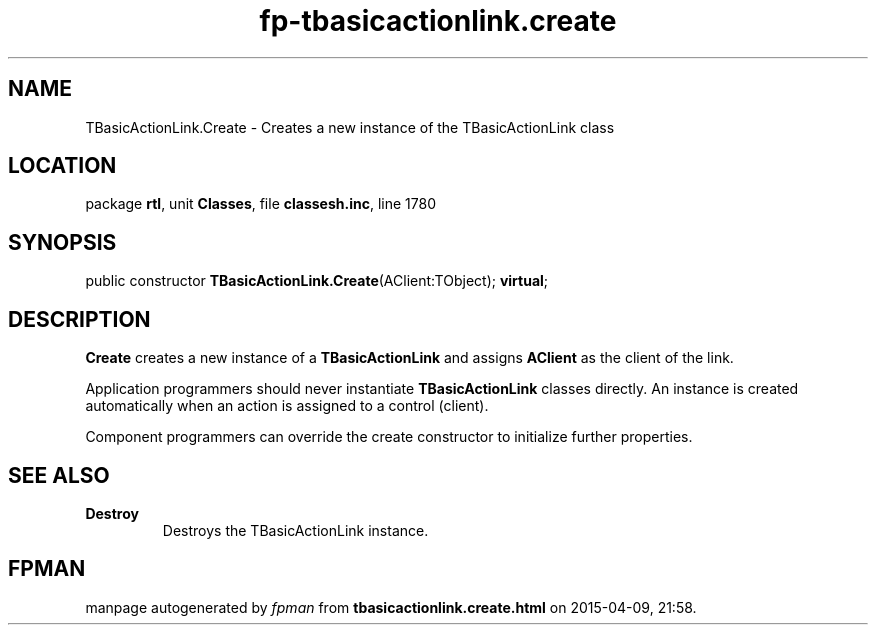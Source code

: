 .\" file autogenerated by fpman
.TH "fp-tbasicactionlink.create" 3 "2014-03-14" "fpman" "Free Pascal Programmer's Manual"
.SH NAME
TBasicActionLink.Create - Creates a new instance of the TBasicActionLink class
.SH LOCATION
package \fBrtl\fR, unit \fBClasses\fR, file \fBclassesh.inc\fR, line 1780
.SH SYNOPSIS
public constructor \fBTBasicActionLink.Create\fR(AClient:TObject); \fBvirtual\fR;
.SH DESCRIPTION
\fBCreate\fR creates a new instance of a \fBTBasicActionLink\fR and assigns \fBAClient\fR as the client of the link.

Application programmers should never instantiate \fBTBasicActionLink\fR classes directly. An instance is created automatically when an action is assigned to a control (client).

Component programmers can override the create constructor to initialize further properties.


.SH SEE ALSO
.TP
.B Destroy
Destroys the TBasicActionLink instance.

.SH FPMAN
manpage autogenerated by \fIfpman\fR from \fBtbasicactionlink.create.html\fR on 2015-04-09, 21:58.

